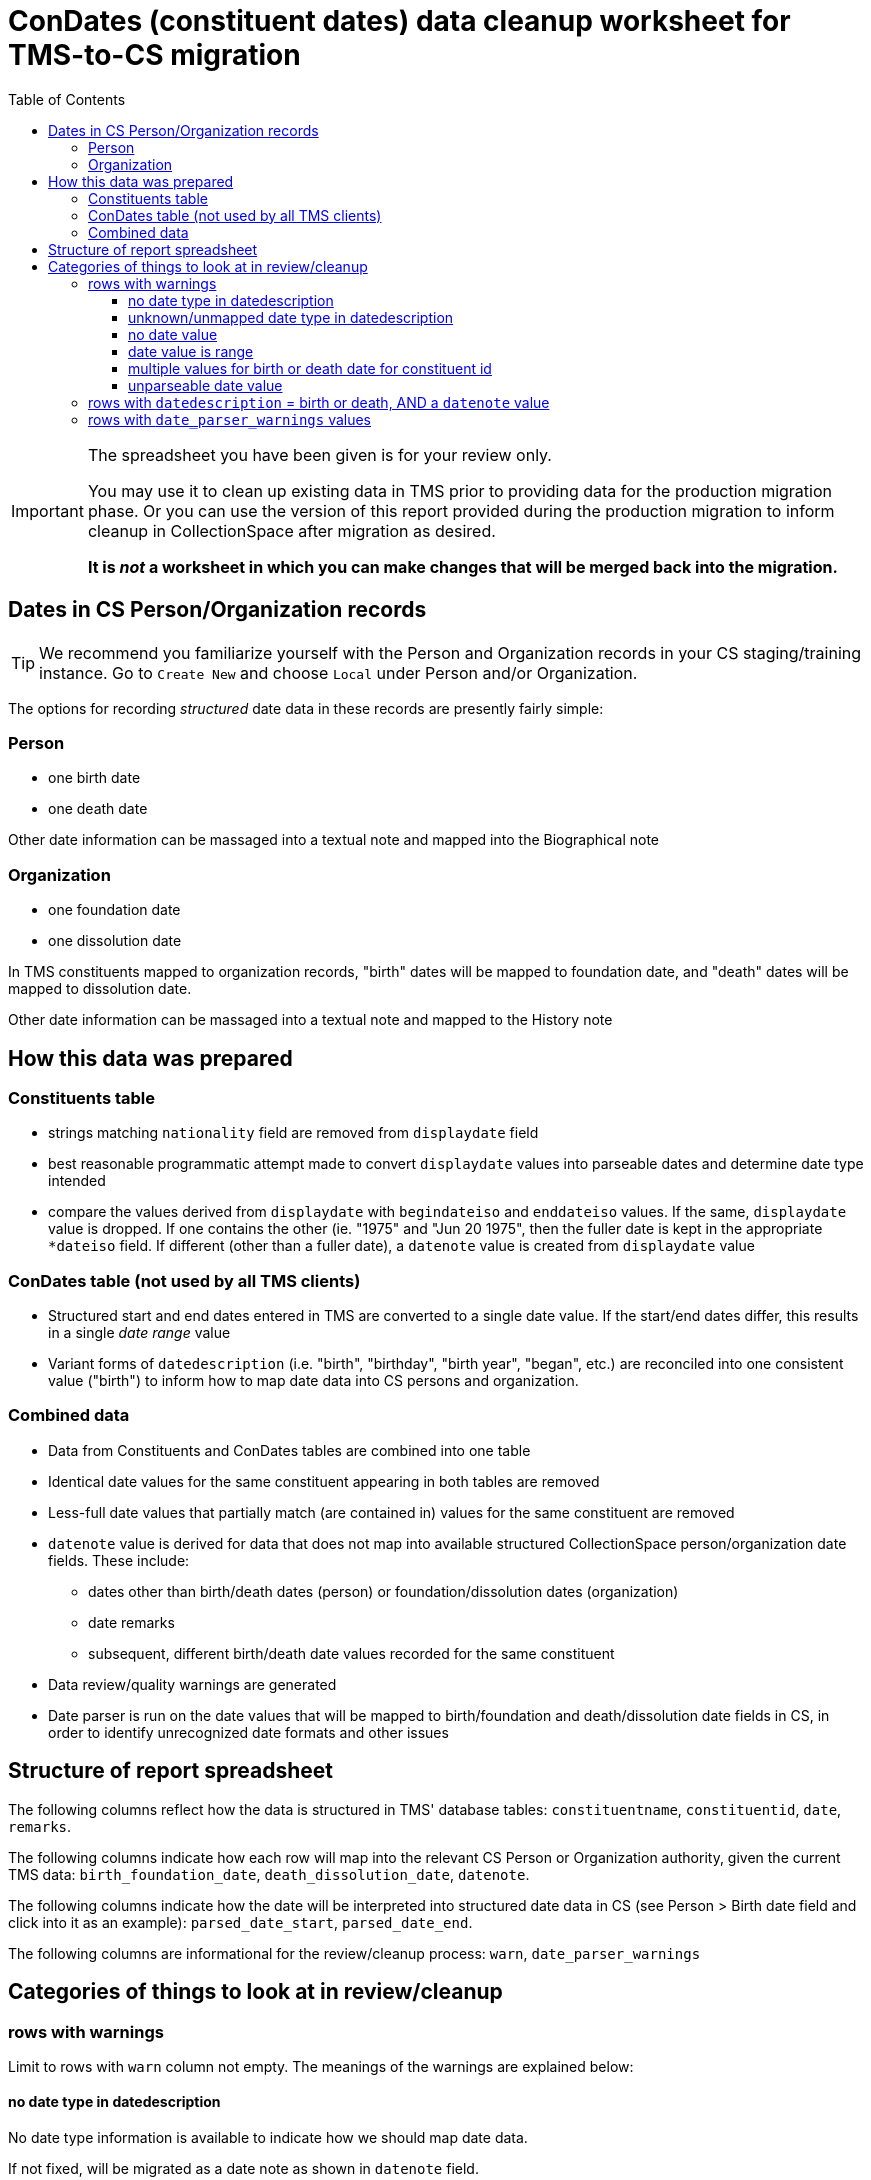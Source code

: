 :toc:
:toc-placement!:
:toclevels: 4

ifdef::env-github[]
:tip-caption: :bulb:
:note-caption: :information_source:
:important-caption: :heavy_exclamation_mark:
:caution-caption: :fire:
:warning-caption: :warning:
endif::[]

= ConDates (constituent dates) data cleanup worksheet for TMS-to-CS migration

toc::[]

[IMPORTANT]
====
The spreadsheet you have been given is for your review only.

You may use it to clean up existing data in TMS prior to providing data for the production migration phase. Or you can use the version of this report provided during the production migration to inform cleanup in CollectionSpace after migration as desired.

*It is _not_ a worksheet in which you can make changes that will be merged back into the migration.*
====

== Dates in CS Person/Organization records

TIP: We recommend you familiarize yourself with the Person and Organization records in your CS staging/training instance. Go to `Create New` and choose `Local` under Person and/or Organization.

The options for recording _structured_ date data in these records are presently fairly simple:

=== Person

* one birth date
* one death date

Other date information can be massaged into a textual note and mapped into the Biographical note

=== Organization

* one foundation date
* one dissolution date

In TMS constituents mapped to organization records, "birth" dates will be mapped to foundation date, and "death" dates will be mapped to dissolution date.

Other date information can be massaged into a textual note and mapped to the History note

== How this data was prepared

=== Constituents table
* strings matching `nationality` field are removed from `displaydate` field
* best reasonable programmatic attempt made to convert `displaydate` values into parseable dates and determine date type intended
* compare the values derived from `displaydate` with `begindateiso` and `enddateiso` values. If the same, `displaydate` value is dropped. If one contains the other (ie. "1975" and "Jun 20 1975", then the fuller date is kept in the appropriate `*dateiso` field. If different (other than a fuller date), a `datenote` value is created from `displaydate` value

=== ConDates table (not used by all TMS clients)
* Structured start and end dates entered in TMS are converted to a single date value. If the start/end dates differ, this results in a single _date range_ value
* Variant forms of `datedescription` (i.e. "birth", "birthday", "birth year", "began", etc.) are reconciled into one consistent value ("birth") to inform how to map date data into CS persons and organization.

=== Combined data
* Data from Constituents and ConDates tables are combined into one table
* Identical date values for the same constituent appearing in both tables are removed
* Less-full date values that partially match (are contained in) values for the same constituent are removed
* `datenote` value is derived for data that does not map into available structured CollectionSpace person/organization date fields. These include:
** dates other than birth/death dates (person) or foundation/dissolution dates (organization)
** date remarks
** subsequent, different birth/death date values recorded for the same constituent
* Data review/quality warnings are generated
* Date parser is run on the date values that will be mapped to birth/foundation and death/dissolution date fields in CS, in order to identify unrecognized date formats and other issues

== Structure of report spreadsheet

The following columns reflect how the data is structured in TMS' database tables: `constituentname`, `constituentid`, `date`, `remarks`.

The following columns indicate how each row will map into the relevant CS Person or Organization authority, given the current TMS data: `birth_foundation_date`, `death_dissolution_date`, `datenote`.

The following columns indicate how the date will be interpreted into structured date data in CS (see Person > Birth date field and click into it as an example): `parsed_date_start`, `parsed_date_end`.

The following columns are informational for the review/cleanup process: `warn`, `date_parser_warnings`



== Categories of things to look at in review/cleanup

=== rows with warnings

Limit to rows with `warn` column not empty. The meanings of the warnings are explained below:


==== no date type in datedescription

No date type information is available to indicate how we should map date data.

If not fixed, will be migrated as a date note as shown in `datenote` field.

==== unknown/unmapped date type in datedescription

Date type information could not be programmatically mapped to a standard date type for mapping. Basic standard date types are: birth, death, active.

If not fixed, will be migrated as a date note as shown in `datenote` field.

==== no date value

This often indicates possible malformed or mis-entered data.

If not fixed, any data present will be migrated as a date note as shown in `datenote` field.

==== date value is range

Range is expected for "active" dates, so this warning should not appear on those. Otherwise, the fact that a range was entered may indicate both birth and death were entered under birth date.

If not fixed, date will be migrated as the date range.

==== multiple values for birth or death date for constituent id

More than one birth date and/or death date entry exists for a single constituent. CS takes only a single value for each of these date fields.

If the multiple values are in the data provided for the production migration, the first value (when sorted by `condateid`) will migrate into the relevant date field in CS Person/Org record. The subsequent values will be migrated as notes.

==== unparseable date value

The date value mapped to `birth_foundation_date` or `death_dissolution_date` cannot be parsed into a valid date for ingest into CS.

"unparseable date value" is followed by more detailed information your Migration Specialist can use to determine why a date isn't parseable.

The most common reason (indicated by additional "Emendate untokenizable") is that extra information (not part of an actual date value) has been included in the date value. For these we recommend that the extra information be moved to remarks field if it needs to be retained. 

=== rows with `datedescription` = birth or death, AND a `datenote` value

These indicate that redundant information may have been recorded, or that place or other information that does not belong in ConDates may have been recorded here.

=== rows with `date_parser_warnings` values

These warnings are from the date processing tool, and indicate that a date was successfully parsed, but a particular https://github.com/kspurgin/emendate/blob/main/docs/options.adoc[date parsing option] was applied, interpreting the date in a certain way. You will want to review that the dates are being parsed as expected, and let your Migration Specialist know if a different date interpretation option should be used.

Note that date parser options apply across the board to all date value being parsed. (Example: It is not possible to sometimes interpret "03/04/2001" as March 4 and sometimes as April 3.) If your dates have inconsistent formatting, we will want to use the option/interpretation that is correct for the majority of the values. The other values will need to be manually cleaned up. 
